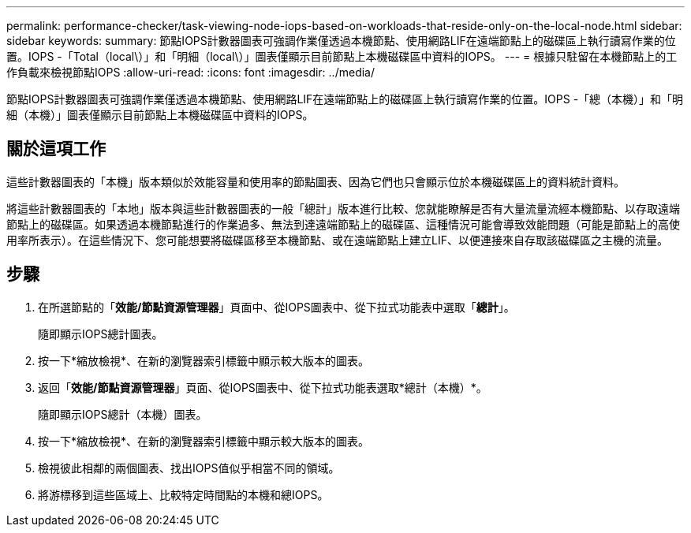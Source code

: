 ---
permalink: performance-checker/task-viewing-node-iops-based-on-workloads-that-reside-only-on-the-local-node.html 
sidebar: sidebar 
keywords:  
summary: 節點IOPS計數器圖表可強調作業僅透過本機節點、使用網路LIF在遠端節點上的磁碟區上執行讀寫作業的位置。IOPS -「Total（local\）」和「明細（local\）」圖表僅顯示目前節點上本機磁碟區中資料的IOPS。 
---
= 根據只駐留在本機節點上的工作負載來檢視節點IOPS
:allow-uri-read: 
:icons: font
:imagesdir: ../media/


[role="lead"]
節點IOPS計數器圖表可強調作業僅透過本機節點、使用網路LIF在遠端節點上的磁碟區上執行讀寫作業的位置。IOPS -「總（本機）」和「明細（本機）」圖表僅顯示目前節點上本機磁碟區中資料的IOPS。



== 關於這項工作

這些計數器圖表的「本機」版本類似於效能容量和使用率的節點圖表、因為它們也只會顯示位於本機磁碟區上的資料統計資料。

將這些計數器圖表的「本地」版本與這些計數器圖表的一般「總計」版本進行比較、您就能瞭解是否有大量流量流經本機節點、以存取遠端節點上的磁碟區。如果透過本機節點進行的作業過多、無法到達遠端節點上的磁碟區、這種情況可能會導致效能問題（可能是節點上的高使用率所表示）。在這些情況下、您可能想要將磁碟區移至本機節點、或在遠端節點上建立LIF、以便連接來自存取該磁碟區之主機的流量。



== 步驟

. 在所選節點的「*效能/節點資源管理器*」頁面中、從IOPS圖表中、從下拉式功能表中選取「*總計*」。
+
隨即顯示IOPS總計圖表。

. 按一下*縮放檢視*、在新的瀏覽器索引標籤中顯示較大版本的圖表。
. 返回「*效能/節點資源管理器*」頁面、從IOPS圖表中、從下拉式功能表選取*總計（本機）*。
+
隨即顯示IOPS總計（本機）圖表。

. 按一下*縮放檢視*、在新的瀏覽器索引標籤中顯示較大版本的圖表。
. 檢視彼此相鄰的兩個圖表、找出IOPS值似乎相當不同的領域。
. 將游標移到這些區域上、比較特定時間點的本機和總IOPS。

